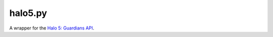 ========
halo5.py
========

A wrapper for the `Halo 5: Guardians API`_.

.. _`Halo 5: Guardians API`: https://developer.haloapi.com/
